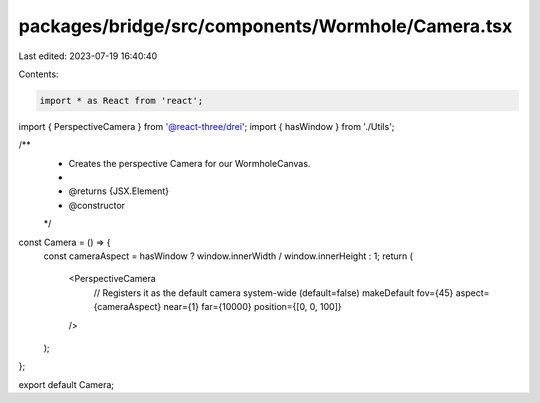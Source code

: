 packages/bridge/src/components/Wormhole/Camera.tsx
==================================================

Last edited: 2023-07-19 16:40:40

Contents:

.. code-block:: tsx

    import * as React from 'react';
import { PerspectiveCamera } from '@react-three/drei';
import { hasWindow } from './Utils';

/**
 * Creates the perspective Camera for our WormholeCanvas.
 *
 * @returns {JSX.Element}
 * @constructor
 */
const Camera = () => {
  const cameraAspect = hasWindow ? window.innerWidth / window.innerHeight : 1;
  return (
    <PerspectiveCamera
      // Registers it as the default camera system-wide (default=false)
      makeDefault
      fov={45}
      aspect={cameraAspect}
      near={1}
      far={10000}
      position={[0, 0, 100]}
    />
  );
};

export default Camera;


